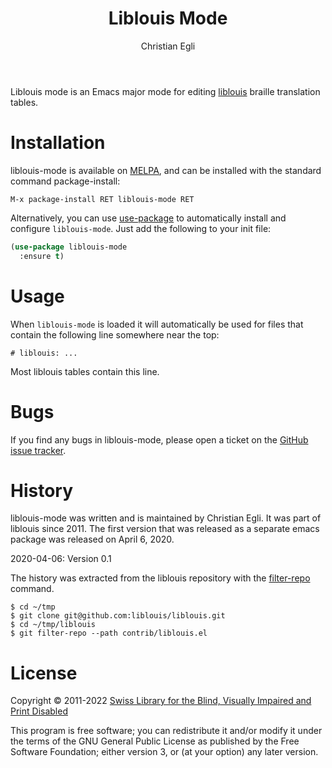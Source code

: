 #+title: Liblouis Mode
#+author: Christian Egli

Liblouis mode is an Emacs major mode for editing [[https://github.com/liblouis/liblouis][liblouis]] braille
translation tables.

* Installation

liblouis-mode is available on [[https://melpa.org/][MELPA]], and can be installed with the
standard command package-install:

#+begin_example
M-x package-install RET liblouis-mode RET
#+end_example

Alternatively, you can use [[https://github.com/jwiegley/use-package][use-package]] to automatically install and
configure ~liblouis-mode~. Just add the following to your init file:

#+begin_src emacs-lisp
  (use-package liblouis-mode
    :ensure t)
#+end_src

* Usage

When ~liblouis-mode~ is loaded it will automatically be used for files
that contain the following line somewhere near the top:

#+begin_example
# liblouis: ...
#+end_example

Most liblouis tables contain this line.

* Bugs

If you find any bugs in liblouis-mode, please open a ticket on the
[[https://github.com/liblouis/liblouis-mode/issues][GitHub issue tracker]].

* History

liblouis-mode was written and is maintained by Christian Egli. It was
part of liblouis since 2011. The first version that was released as a
separate emacs package was released on April 6, 2020.

    2020-04-06: Version 0.1

The history was extracted from the liblouis repository with the
[[https://htmlpreview.github.io/?https://github.com/newren/git-filter-repo/blob/docs/html/git-filter-repo.html][filter-repo]] command.

#+begin_src shell
  $ cd ~/tmp
  $ git clone git@github.com:liblouis/liblouis.git
  $ cd ~/tmp/liblouis
  $ git filter-repo --path contrib/liblouis.el
#+end_src

* License

Copyright © 2011-2022 [[https://www.sbs.ch/][Swiss Library for the Blind, Visually Impaired and Print Disabled]]

This program is free software; you can redistribute it and/or modify
it under the terms of the GNU General Public License as published by
the Free Software Foundation; either version 3, or (at your option)
any later version.
